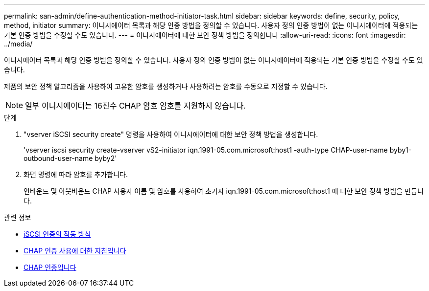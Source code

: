 ---
permalink: san-admin/define-authentication-method-initiator-task.html 
sidebar: sidebar 
keywords: define, security, policy, method, initiator 
summary: 이니시에이터 목록과 해당 인증 방법을 정의할 수 있습니다. 사용자 정의 인증 방법이 없는 이니시에이터에 적용되는 기본 인증 방법을 수정할 수도 있습니다. 
---
= 이니시에이터에 대한 보안 정책 방법을 정의합니다
:allow-uri-read: 
:icons: font
:imagesdir: ../media/


[role="lead"]
이니시에이터 목록과 해당 인증 방법을 정의할 수 있습니다. 사용자 정의 인증 방법이 없는 이니시에이터에 적용되는 기본 인증 방법을 수정할 수도 있습니다.

제품의 보안 정책 알고리즘을 사용하여 고유한 암호를 생성하거나 사용하려는 암호를 수동으로 지정할 수 있습니다.

[NOTE]
====
일부 이니시에이터는 16진수 CHAP 암호 암호를 지원하지 않습니다.

====
.단계
. "vserver iSCSI security create" 명령을 사용하여 이니시에이터에 대한 보안 정책 방법을 생성합니다.
+
'vserver iscsi security create-vserver vS2-initiator iqn.1991-05.com.microsoft:host1 -auth-type CHAP-user-name byby1-outbound-user-name byby2'

. 화면 명령에 따라 암호를 추가합니다.
+
인바운드 및 아웃바운드 CHAP 사용자 이름 및 암호를 사용하여 초기자 iqn.1991-05.com.microsoft:host1 에 대한 보안 정책 방법을 만듭니다.



.관련 정보
* xref:iscsi-authentication-concept.adoc[iSCSI 인증의 작동 방식]
* xref:using-chap-authentication-concept.adoc[CHAP 인증 사용에 대한 지침입니다]
* xref:chap-authentication-concept.adoc[CHAP 인증입니다]


